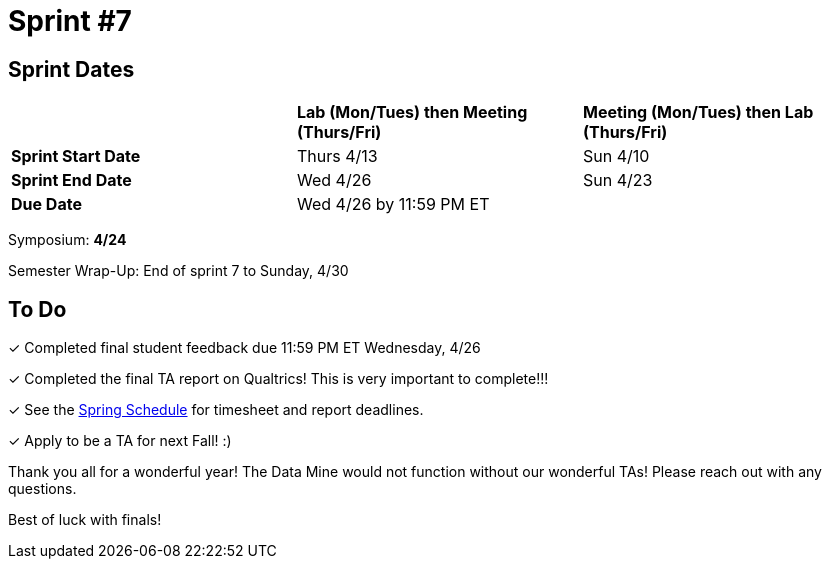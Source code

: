 = Sprint #7

== Sprint Dates

[cols="<.^1,^.^1,^.^1"]
|===

| |*Lab (Mon/Tues) then Meeting (Thurs/Fri)* |*Meeting (Mon/Tues) then Lab (Thurs/Fri)*

|*Sprint Start Date*
|Thurs 4/13
|Sun 4/10

|*Sprint End Date*
|Wed 4/26
|Sun 4/23

|*Due Date*
2+| Wed 4/26 by 11:59 PM ET

|===

Symposium: *4/24*

Semester Wrap-Up: End of sprint 7 to Sunday, 4/30

== To Do 

&#10003; Completed final student feedback due 11:59 PM ET Wednesday, 4/26

&#10003; Completed the final TA report on Qualtrics! This is very important to complete!!!

&#10003; See the xref:spring2023/schedule.adoc[Spring Schedule] for timesheet and report deadlines.

&#10003; Apply to be a TA for next Fall! :)

Thank you all for a wonderful year! The Data Mine would not function without our wonderful TAs! 
Please reach out with any questions. 

Best of luck with finals!
